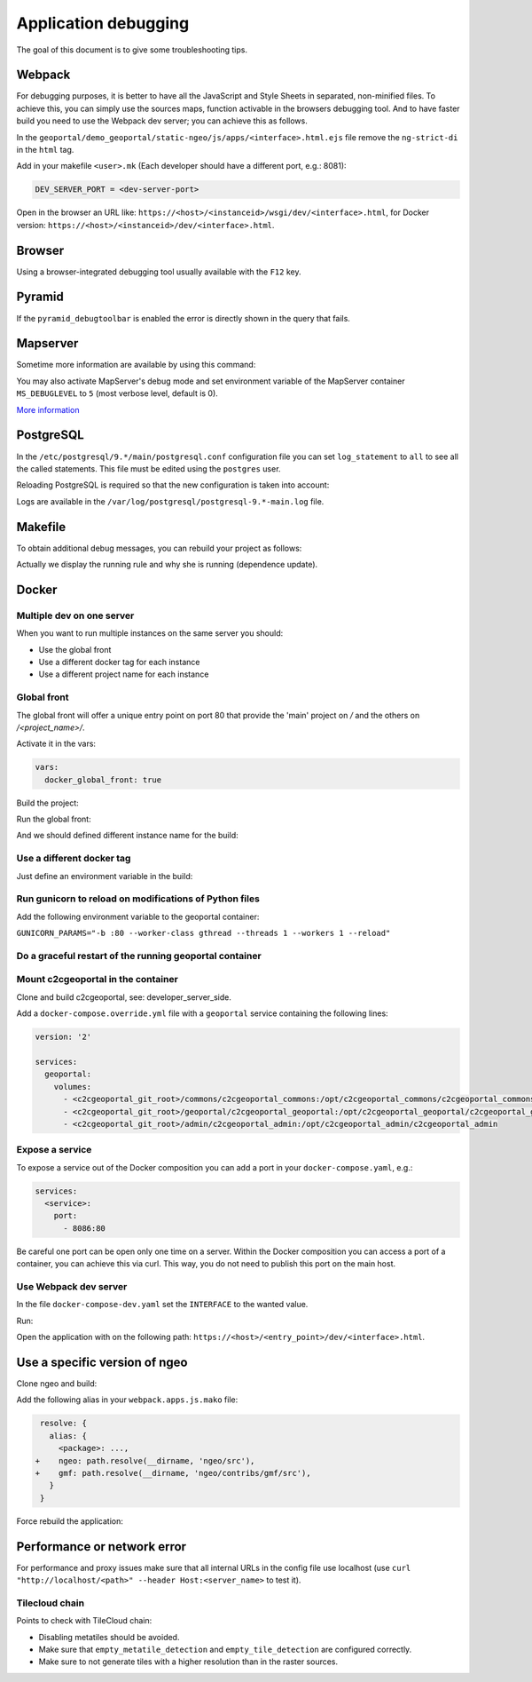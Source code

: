 .. _developer_debugging:

Application debugging
=====================

The goal of this document is to give some troubleshooting tips.

Webpack
-------

For debugging purposes, it is better to have all the JavaScript and Style Sheets in separated, non-minified
files. To achieve this, you can simply use the sources maps, function activable in the browsers debugging
tool. And to have faster build you need to use the Webpack dev server; you can achieve this as follows.

In the ``geoportal/demo_geoportal/static-ngeo/js/apps/<interface>.html.ejs`` file
remove the ``ng-strict-di`` in the ``html`` tag.

Add in your makefile ``<user>.mk`` (Each developer should have a different port, e.g.: 8081):

.. code:: makefile

   DEV_SERVER_PORT = <dev-server-port>

.. prompt:: bash

   FINALISE=TRUE make --makefile=<user>.mk serve-<interface>

Open in the browser an URL like: ``https://<host>/<instanceid>/wsgi/dev/<interface>.html``,
for Docker version: ``https://<host>/<instanceid>/dev/<interface>.html``.

Browser
-------

Using a browser-integrated debugging tool usually available with the ``F12`` key.

Pyramid
-------

If the ``pyramid_debugtoolbar`` is enabled the error is directly shown in the query that fails.

Mapserver
---------

Sometime more information are available by using this command:

.. prompt:: bash

    shp2img -m <mapfile> -o test.png -e <minx> <miny> <maxx> <maxy> -s <sizex> <sizey> -l <layers>

You may also activate MapServer's debug mode and set environment variable of the MapServer container
``MS_DEBUGLEVEL`` to ``5`` (most verbose level, default is 0).

`More information <http://mapserver.org/optimization/debugging.html?highlight=debug#debug-levels>`_

PostgreSQL
----------

In the ``/etc/postgresql/9.*/main/postgresql.conf`` configuration file
you can set ``log_statement`` to ``all`` to see all the called statements.
This file must be edited using the ``postgres`` user.

Reloading PostgreSQL is required so that the new configuration is taken into
account:

.. prompt:: bash

    sudo /etc/init.d/postgres reload

Logs are available in the ``/var/log/postgresql/postgresql-9.*-main.log`` file.

Makefile
--------

To obtain additional debug messages, you can rebuild your project as follows:

.. prompt:: bash

   DEBUG=TRUE make ...

Actually we display the running rule and why she is running (dependence update).

Docker
------

Multiple dev on one server
..........................

When you want to run multiple instances on the same server you should:

- Use the global front
- Use a different docker tag for each instance
- Use a different project name for each instance

Global front
............

The global front will offer a unique entry point on port 80 that provide the 'main' project on `/` and the
others on `/<project_name>/`.

Activate it in the vars:

.. code:: yaml

   vars:
     docker_global_front: true

Build the project:

.. prompt:: bash

   ./docker-run make build

Run the global front:

.. prompt:: bash

   (cd global-front; docker-compose --project-name=global up --build)


And we should defined different instance name for the build:

.. prompt:: bash

   INSTANCE=<name> ./docker-run make build


Use a different docker tag
..........................

Just define an environment variable in the build:

.. prompt:: bash

   DOCKER_TAG=<tag> ./docker-run make build

Run gunicorn to reload on modifications of Python files
.......................................................

Add the following environment variable to the geoportal container:

``GUNICORN_PARAMS="-b :80 --worker-class gthread --threads 1 --workers 1 --reload"``

Do a graceful restart of the running geoportal container
........................................................

.. prompt:: bash

   docker-compose exec geoportal bash
   kill -s HUP `ps aux|grep gunicorn|head --lines=1|awk '{print $2}'`  # graceful

Mount c2cgeoportal in the container
...................................

Clone and build c2cgeoportal, see: developer_server_side.

Add a ``docker-compose.override.yml`` file with a ``geoportal`` service containing the following lines:

.. code:: yaml

   version: '2'

   services:
     geoportal:
       volumes:
         - <c2cgeoportal_git_root>/commons/c2cgeoportal_commons:/opt/c2cgeoportal_commons/c2cgeoportal_commons
         - <c2cgeoportal_git_root>/geoportal/c2cgeoportal_geoportal:/opt/c2cgeoportal_geoportal/c2cgeoportal_geoportal
         - <c2cgeoportal_git_root>/admin/c2cgeoportal_admin:/opt/c2cgeoportal_admin/c2cgeoportal_admin

Expose a service
................

To expose a service out of the Docker composition you can add a port in your ``docker-compose.yaml``, e.g.:

.. code:: yaml

   services:
     <service>:
       port:
         - 8086:80

Be careful one port can be open only one time on a server.
Within the Docker composition you can access a port of a container, you can achieve this via curl.
This way, you do not need to publish this port on the main host.

.. prompt:: bash

   docker-compose exec geoportal bash
   curl "<url>"

Use Webpack dev server
......................

In the file ``docker-compose-dev.yaml`` set the ``INTERFACE`` to the wanted value.

Run:

.. prompt:: bash

   docker-compose --file=docker-compose.yaml --file=docker-compose-dev.yaml up

Open the application with on the following path: ``https://<host>/<entry_point>/dev/<interface>.html``.

Use a specific version of ngeo
------------------------------

Clone ngeo and build:

.. prompt:: bash

   cd geoportal
   git clone https://github.com/camptocamp/ngeo.git
   cd ngeo
   git check <branch>
   npm install
   npm prepublish
   cd ../..

Add the following alias in your ``webpack.apps.js.mako`` file:

.. code:: js

    resolve: {
      alias: {
        <package>: ...,
   +    ngeo: path.resolve(__dirname, 'ngeo/src'),
   +    gmf: path.resolve(__dirname, 'ngeo/contribs/gmf/src'),
      }
    }

Force rebuild the application:

.. prompt:: bash

   ./docker-run rm /build/apps.<interface>.timestamp
   ./docker-run make build


Performance or network error
----------------------------

For performance and proxy issues make sure that all internal URLs in the config file
use localhost (use ``curl "http://localhost/<path>" --header Host:<server_name>``
to test it).

Tilecloud chain
...............

Points to check with TileCloud chain:

* Disabling metatiles should be avoided.
* Make sure that ``empty_metatile_detection`` and ``empty_tile_detection`` are configured correctly.
* Make sure to not generate tiles with a higher resolution than in the raster sources.
